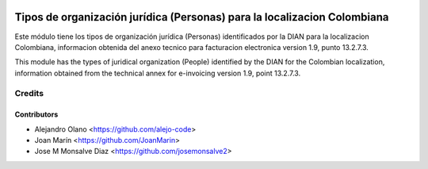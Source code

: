 .. image:: https://img.shields.io/badge/license-AGPL--3-blue.png
   :target: https://www.gnu.org/licenses/agpl
   :alt: License: AGPL-3

=========================================================================
Tipos de organización jurídica (Personas) para la localizacion Colombiana
=========================================================================

Este módulo tiene los tipos de organización jurídica (Personas) identificados
por la DIAN para la localizacion Colombiana, informacion obtenida del anexo
tecnico para facturacion electronica version 1.9, punto 13.2.7.3.

This module has the types of juridical organization (People) identified by the
DIAN for the Colombian localization, information obtained from the technical
annex for e-invoicing version 1.9, point 13.2.7.3.

Credits
=======

Contributors
------------

* Alejandro Olano <https://github.com/alejo-code>
* Joan Marín <https://github.com/JoanMarin>
* Jose M Monsalve Diaz <https://github.com/josemonsalve2>
